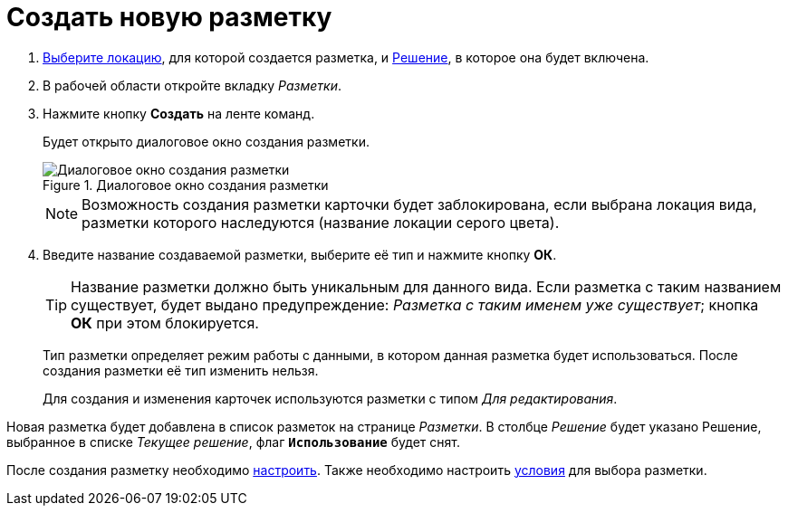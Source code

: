 = Создать новую разметку

. xref:locationSelect.adoc[Выберите локацию], для которой создается разметка, и xref:solutionChangeCurrent.adoc[Решение], в которое она будет включена.
. В рабочей области откройте вкладку _Разметки_.
. Нажмите кнопку *Создать* на ленте команд.
+
Будет открыто диалоговое окно создания разметки.
+
.Диалоговое окно создания разметки
image::dl_ui_layouttype.png[Диалоговое окно создания разметки]
+
NOTE: Возможность создания разметки карточки будет заблокирована, если выбрана локация вида, разметки которого наследуются (название локации серого цвета).
+
. Введите название создаваемой разметки, выберите её тип и нажмите кнопку *ОК*.
+
****
TIP: Название разметки должно быть уникальным для данного вида. Если разметка с таким названием существует, будет выдано предупреждение: _Разметка с таким именем уже существует_; кнопка *ОК* при этом блокируется.

Тип разметки определяет режим работы с данными, в котором данная разметка будет использоваться. После создания разметки её тип изменить нельзя.

Для создания и изменения карточек используются разметки с типом _Для редактирования_.
****

Новая разметка будет добавлена в список разметок на странице _Разметки_. В столбце _Решение_ будет указано Решение, выбранное в списке _Текущее решение_, флаг `*Использование*` будет снят.

После создания разметку необходимо xref:dl_customizelayouts.adoc[настроить]. Также необходимо настроить xref:sc_conditions.adoc[условия] для выбора разметки.
